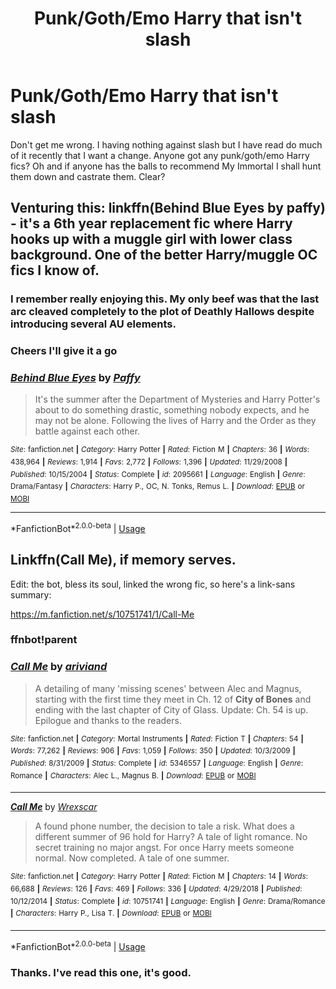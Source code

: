 #+TITLE: Punk/Goth/Emo Harry that isn't slash

* Punk/Goth/Emo Harry that isn't slash
:PROPERTIES:
:Author: dark_case123
:Score: 3
:DateUnix: 1560805284.0
:DateShort: 2019-Jun-18
:END:
Don't get me wrong. I having nothing against slash but I have read do much of it recently that I want a change. Anyone got any punk/goth/emo Harry fics? Oh and if anyone has the balls to recommend My Immortal I shall hunt them down and castrate them. Clear?


** Venturing this: linkffn(Behind Blue Eyes by paffy) - it's a 6th year replacement fic where Harry hooks up with a muggle girl with lower class background. One of the better Harry/muggle OC fics I know of.
:PROPERTIES:
:Author: wordhammer
:Score: 6
:DateUnix: 1560806272.0
:DateShort: 2019-Jun-18
:END:

*** I remember really enjoying this. My only beef was that the last arc cleaved completely to the plot of Deathly Hallows despite introducing several AU elements.
:PROPERTIES:
:Author: VariableCausality
:Score: 3
:DateUnix: 1560811623.0
:DateShort: 2019-Jun-18
:END:


*** Cheers I'll give it a go
:PROPERTIES:
:Author: dark_case123
:Score: 2
:DateUnix: 1560806649.0
:DateShort: 2019-Jun-18
:END:


*** [[https://www.fanfiction.net/s/2095661/1/][*/Behind Blue Eyes/*]] by [[https://www.fanfiction.net/u/260132/Paffy][/Paffy/]]

#+begin_quote
  It's the summer after the Department of Mysteries and Harry Potter's about to do something drastic, something nobody expects, and he may not be alone. Following the lives of Harry and the Order as they battle against each other.
#+end_quote

^{/Site/:} ^{fanfiction.net} ^{*|*} ^{/Category/:} ^{Harry} ^{Potter} ^{*|*} ^{/Rated/:} ^{Fiction} ^{M} ^{*|*} ^{/Chapters/:} ^{36} ^{*|*} ^{/Words/:} ^{438,964} ^{*|*} ^{/Reviews/:} ^{1,914} ^{*|*} ^{/Favs/:} ^{2,772} ^{*|*} ^{/Follows/:} ^{1,396} ^{*|*} ^{/Updated/:} ^{11/29/2008} ^{*|*} ^{/Published/:} ^{10/15/2004} ^{*|*} ^{/Status/:} ^{Complete} ^{*|*} ^{/id/:} ^{2095661} ^{*|*} ^{/Language/:} ^{English} ^{*|*} ^{/Genre/:} ^{Drama/Fantasy} ^{*|*} ^{/Characters/:} ^{Harry} ^{P.,} ^{OC,} ^{N.} ^{Tonks,} ^{Remus} ^{L.} ^{*|*} ^{/Download/:} ^{[[http://www.ff2ebook.com/old/ffn-bot/index.php?id=2095661&source=ff&filetype=epub][EPUB]]} ^{or} ^{[[http://www.ff2ebook.com/old/ffn-bot/index.php?id=2095661&source=ff&filetype=mobi][MOBI]]}

--------------

*FanfictionBot*^{2.0.0-beta} | [[https://github.com/tusing/reddit-ffn-bot/wiki/Usage][Usage]]
:PROPERTIES:
:Author: FanfictionBot
:Score: 1
:DateUnix: 1560806294.0
:DateShort: 2019-Jun-18
:END:


** Linkffn(Call Me), if memory serves.

Edit: the bot, bless its soul, linked the wrong fic, so here's a link-sans summary:

[[https://m.fanfiction.net/s/10751741/1/Call-Me]]
:PROPERTIES:
:Author: DeliSoupItExplodes
:Score: 2
:DateUnix: 1560815374.0
:DateShort: 2019-Jun-18
:END:

*** ffnbot!parent
:PROPERTIES:
:Author: Edocsiru
:Score: 2
:DateUnix: 1560817766.0
:DateShort: 2019-Jun-18
:END:


*** [[https://www.fanfiction.net/s/5346557/1/][*/Call Me/*]] by [[https://www.fanfiction.net/u/2059439/ariviand][/ariviand/]]

#+begin_quote
  A detailing of many 'missing scenes' between Alec and Magnus, starting with the first time they meet in Ch. 12 of *City of Bones* and ending with the last chapter of City of Glass. Update: Ch. 54 is up. Epilogue and thanks to the readers.
#+end_quote

^{/Site/:} ^{fanfiction.net} ^{*|*} ^{/Category/:} ^{Mortal} ^{Instruments} ^{*|*} ^{/Rated/:} ^{Fiction} ^{T} ^{*|*} ^{/Chapters/:} ^{54} ^{*|*} ^{/Words/:} ^{77,262} ^{*|*} ^{/Reviews/:} ^{906} ^{*|*} ^{/Favs/:} ^{1,059} ^{*|*} ^{/Follows/:} ^{350} ^{*|*} ^{/Updated/:} ^{10/3/2009} ^{*|*} ^{/Published/:} ^{8/31/2009} ^{*|*} ^{/Status/:} ^{Complete} ^{*|*} ^{/id/:} ^{5346557} ^{*|*} ^{/Language/:} ^{English} ^{*|*} ^{/Genre/:} ^{Romance} ^{*|*} ^{/Characters/:} ^{Alec} ^{L.,} ^{Magnus} ^{B.} ^{*|*} ^{/Download/:} ^{[[http://www.ff2ebook.com/old/ffn-bot/index.php?id=5346557&source=ff&filetype=epub][EPUB]]} ^{or} ^{[[http://www.ff2ebook.com/old/ffn-bot/index.php?id=5346557&source=ff&filetype=mobi][MOBI]]}

--------------

[[https://www.fanfiction.net/s/10751741/1/][*/Call Me/*]] by [[https://www.fanfiction.net/u/2771147/Wrexscar][/Wrexscar/]]

#+begin_quote
  A found phone number, the decision to tale a risk. What does a different summer of 96 hold for Harry? A tale of light romance. No secret training no major angst. For once Harry meets someone normal. Now completed. A tale of one summer.
#+end_quote

^{/Site/:} ^{fanfiction.net} ^{*|*} ^{/Category/:} ^{Harry} ^{Potter} ^{*|*} ^{/Rated/:} ^{Fiction} ^{M} ^{*|*} ^{/Chapters/:} ^{14} ^{*|*} ^{/Words/:} ^{66,688} ^{*|*} ^{/Reviews/:} ^{126} ^{*|*} ^{/Favs/:} ^{469} ^{*|*} ^{/Follows/:} ^{336} ^{*|*} ^{/Updated/:} ^{4/29/2018} ^{*|*} ^{/Published/:} ^{10/12/2014} ^{*|*} ^{/Status/:} ^{Complete} ^{*|*} ^{/id/:} ^{10751741} ^{*|*} ^{/Language/:} ^{English} ^{*|*} ^{/Genre/:} ^{Drama/Romance} ^{*|*} ^{/Characters/:} ^{Harry} ^{P.,} ^{Lisa} ^{T.} ^{*|*} ^{/Download/:} ^{[[http://www.ff2ebook.com/old/ffn-bot/index.php?id=10751741&source=ff&filetype=epub][EPUB]]} ^{or} ^{[[http://www.ff2ebook.com/old/ffn-bot/index.php?id=10751741&source=ff&filetype=mobi][MOBI]]}

--------------

*FanfictionBot*^{2.0.0-beta} | [[https://github.com/tusing/reddit-ffn-bot/wiki/Usage][Usage]]
:PROPERTIES:
:Author: FanfictionBot
:Score: 2
:DateUnix: 1560817815.0
:DateShort: 2019-Jun-18
:END:


*** Thanks. I've read this one, it's good.
:PROPERTIES:
:Author: dark_case123
:Score: 1
:DateUnix: 1560835968.0
:DateShort: 2019-Jun-18
:END:
